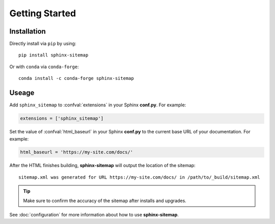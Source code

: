 Getting Started
===============

Installation
------------

Directly install via ``pip`` by using::

    pip install sphinx-sitemap

Or with ``conda`` via ``conda-forge``::

    conda install -c conda-forge sphinx-sitemap

Useage
------

Add ``sphinx_sitemap`` to :confval:`extensions` in your Sphinx **conf.py**.
For example:

.. code-block:: python

   extensions = ['sphinx_sitemap']

Set the value of :confval:`html_baseurl` in your Sphinx **conf.py** to the current
base URL of your documentation. For example:

.. code-block:: python

   html_baseurl = 'https://my-site.com/docs/'

After the HTML finishes building, **sphinx-sitemap** will output the location of the sitemap::

    sitemap.xml was generated for URL https://my-site.com/docs/ in /path/to/_build/sitemap.xml

.. tip:: Make sure to confirm the accuracy of the sitemap after installs and upgrades.

See :doc:`configuration` for more information about how to use **sphinx-sitemap**.

